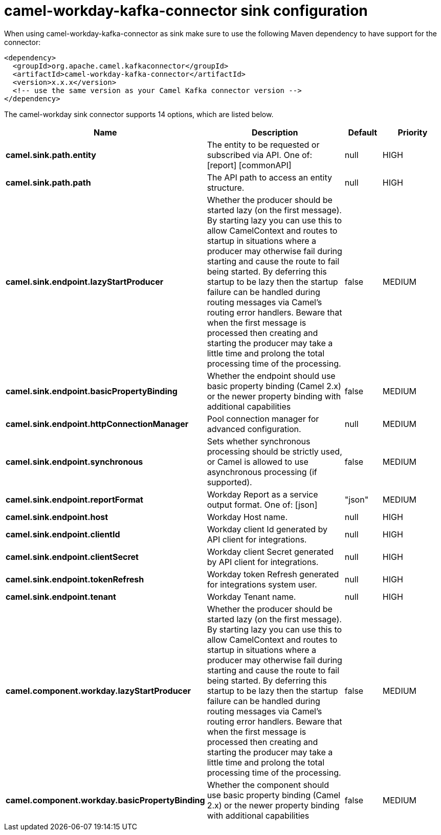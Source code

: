 // kafka-connector options: START
[[camel-workday-kafka-connector-sink]]
= camel-workday-kafka-connector sink configuration

When using camel-workday-kafka-connector as sink make sure to use the following Maven dependency to have support for the connector:

[source,xml]
----
<dependency>
  <groupId>org.apache.camel.kafkaconnector</groupId>
  <artifactId>camel-workday-kafka-connector</artifactId>
  <version>x.x.x</version>
  <!-- use the same version as your Camel Kafka connector version -->
</dependency>
----


The camel-workday sink connector supports 14 options, which are listed below.



[width="100%",cols="2,5,^1,2",options="header"]
|===
| Name | Description | Default | Priority
| *camel.sink.path.entity* | The entity to be requested or subscribed via API. One of: [report] [commonAPI] | null | HIGH
| *camel.sink.path.path* | The API path to access an entity structure. | null | HIGH
| *camel.sink.endpoint.lazyStartProducer* | Whether the producer should be started lazy (on the first message). By starting lazy you can use this to allow CamelContext and routes to startup in situations where a producer may otherwise fail during starting and cause the route to fail being started. By deferring this startup to be lazy then the startup failure can be handled during routing messages via Camel's routing error handlers. Beware that when the first message is processed then creating and starting the producer may take a little time and prolong the total processing time of the processing. | false | MEDIUM
| *camel.sink.endpoint.basicPropertyBinding* | Whether the endpoint should use basic property binding (Camel 2.x) or the newer property binding with additional capabilities | false | MEDIUM
| *camel.sink.endpoint.httpConnectionManager* | Pool connection manager for advanced configuration. | null | MEDIUM
| *camel.sink.endpoint.synchronous* | Sets whether synchronous processing should be strictly used, or Camel is allowed to use asynchronous processing (if supported). | false | MEDIUM
| *camel.sink.endpoint.reportFormat* | Workday Report as a service output format. One of: [json] | "json" | MEDIUM
| *camel.sink.endpoint.host* | Workday Host name. | null | HIGH
| *camel.sink.endpoint.clientId* | Workday client Id generated by API client for integrations. | null | HIGH
| *camel.sink.endpoint.clientSecret* | Workday client Secret generated by API client for integrations. | null | HIGH
| *camel.sink.endpoint.tokenRefresh* | Workday token Refresh generated for integrations system user. | null | HIGH
| *camel.sink.endpoint.tenant* | Workday Tenant name. | null | HIGH
| *camel.component.workday.lazyStartProducer* | Whether the producer should be started lazy (on the first message). By starting lazy you can use this to allow CamelContext and routes to startup in situations where a producer may otherwise fail during starting and cause the route to fail being started. By deferring this startup to be lazy then the startup failure can be handled during routing messages via Camel's routing error handlers. Beware that when the first message is processed then creating and starting the producer may take a little time and prolong the total processing time of the processing. | false | MEDIUM
| *camel.component.workday.basicPropertyBinding* | Whether the component should use basic property binding (Camel 2.x) or the newer property binding with additional capabilities | false | MEDIUM
|===
// kafka-connector options: END
